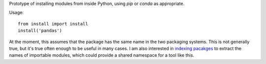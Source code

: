 Prototype of installing modules from inside Python, using *pip* or *conda* 
as appropriate.

Usage::
  
  from install import install
  install('pandas')

At the moment, this assumes that the package has the same name in the two
packaging systems. This is not generally true, but it's true often enough to be
useful in many cases. I am also interested in `indexing pacakges
<https://github.com/takluyver/wheeldex>`__ to extract the names of importable
modules, which could provide a shared namespace for a tool like this.
